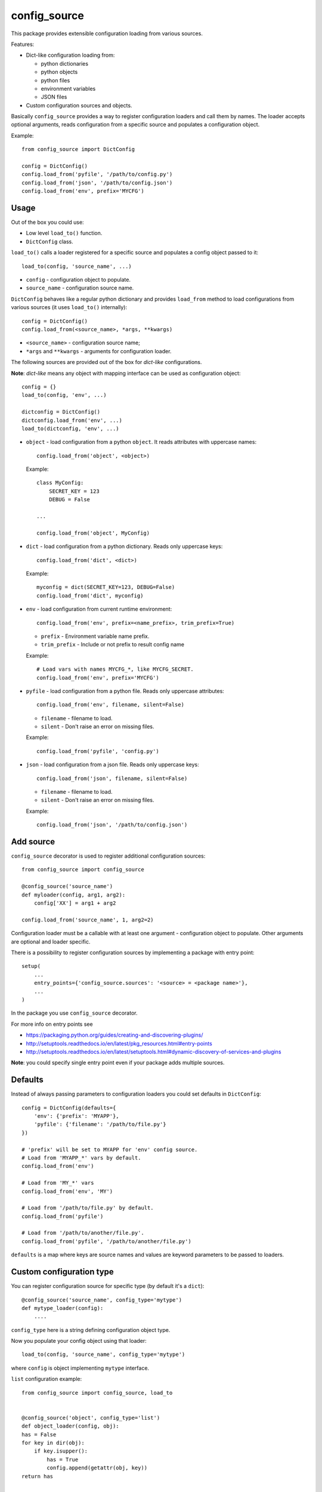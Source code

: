 config_source
=============

.. image:: https://travis-ci.org/LudditeLabs/config_source.svg?branch=master
   :target: https://travis-ci.org/LudditeLabs/config_source

This package provides extensible configuration loading from various sources.

Features:

* Dict-like configuration loading from:

  - python dictionaries
  - python objects
  - python files
  - environment variables
  - JSON files

* Custom configuration sources and objects.

Basically ``config_source`` provides a way to register configuration loaders and
call them by names. The loader accepts optional arguments, reads configuration
from a specific source and populates a configuration object.

Example::

    from config_source import DictConfig

    config = DictConfig()
    config.load_from('pyfile', '/path/to/config.py')
    config.load_from('json', '/path/to/config.json')
    config.load_from('env', prefix='MYCFG')

Usage
-----

Out of the box you could use:

* Low level ``load_to()`` function.
* ``DictConfig`` class.


``load_to()`` calls a loader registered for a specific source and populates
a config object passed to it::

    load_to(config, 'source_name', ...)

* ``config`` - configuration object to populate.
* ``source_name`` - configuration source name.

``DictConfig`` behaves like a regular python dictionary and provides
``load_from`` method to load configurations from various sources (it uses
``load_to()`` internally)::

    config = DictConfig()
    config.load_from(<source_name>, *args, **kwargs)

* ``<source_name>`` - configuration source name;

* ``*args`` and ``**kwargs`` - arguments for configuration loader.

The following sources are provided out of the box for *dict-like*
configurations.

**Note**: *dict-like* means any object with mapping interface can be used as
configuration object::

    config = {}
    load_to(config, 'env', ...)

    dictconfig = DictConfig()
    dictconfig.load_from('env', ...)
    load_to(dictconfig, 'env', ...)

* ``object`` - load configuration from a python ``object``. It reads attributes
  with uppercase names::


      config.load_from('object', <object>)

  Example::

      class MyConfig:
          SECRET_KEY = 123
          DEBUG = False

      ...

      config.load_from('object', MyConfig)

* ``dict`` - load configuration from a python dictionary. Reads only uppercase
  keys::

      config.load_from('dict', <dict>)

  Example::

      myconfig = dict(SECRET_KEY=123, DEBUG=False)
      config.load_from('dict', myconfig)

* ``env`` - load configuration from current runtime environment::

      config.load_from('env', prefix=<name_prefix>, trim_prefix=True)


  - ``prefix`` - Environment variable name prefix.

  - ``trim_prefix`` - Include or not prefix to result config name

  Example::

      # Load vars with names MYCFG_*, like MYCFG_SECRET.
      config.load_from('env', prefix='MYCFG')

* ``pyfile`` - load configuration from a python file. Reads only uppercase
  attributes::

      config.load_from('env', filename, silent=False)

  - ``filename`` - filename to load.

  - ``silent`` - Don't raise an error on missing files.

  Example::

      config.load_from('pyfile', 'config.py')

* ``json`` - load configuration from a json file. Reads only uppercase keys::

      config.load_from('json', filename, silent=False)

  - ``filename`` - filename to load.

  - ``silent`` - Don't raise an error on missing files.

  Example::

      config.load_from('json', '/path/to/config.json')

Add source
----------

``config_source`` decorator is used to register additional configuration
sources::

    from config_source import config_source

    @config_source('source_name')
    def myloader(config, arg1, arg2):
        config['XX'] = arg1 + arg2

    config.load_from('source_name', 1, arg2=2)

Configuration loader must be a callable with at least one argument -
configuration object to populate. Other arguments are optional and loader specific.

There is a possibility to register configuration sources by implementing
a package with entry point::

    setup(
        ...
        entry_points={'config_source.sources': '<source> = <package name>'},
        ...
    )

In the package you use ``config_source`` decorator.

For more info on entry points see

* https://packaging.python.org/guides/creating-and-discovering-plugins/
* http://setuptools.readthedocs.io/en/latest/pkg_resources.html#entry-points
* http://setuptools.readthedocs.io/en/latest/setuptools.html#dynamic-discovery-of-services-and-plugins

**Note**: you could specify single entry point even if your package adds
multiple sources.

Defaults
--------

Instead of always passing parameters to configuration loaders you could set
defaults in ``DictConfig``::

    config = DictConfig(defaults={
        'env': {'prefix': 'MYAPP'},
        'pyfile': {'filename': '/path/to/file.py'}
    })

    # 'prefix' will be set to MYAPP for 'env' config source.
    # Load from 'MYAPP_*' vars by default.
    config.load_from('env')

    # Load from 'MY_*' vars
    config.load_from('env', 'MY')

    # Load from '/path/to/file.py' by default.
    config.load_from('pyfile')

    # Load from '/path/to/another/file.py'.
    config.load_from('pyfile', '/path/to/another/file.py')

``defaults`` is a map where keys are source names and values are keyword
parameters to be passed to loaders.

Custom configuration type
-------------------------

You can register configuration source for specific type
(by default it's a ``dict``)::

    @config_source('source_name', config_type='mytype')
    def mytype_loader(config):
        ....

``config_type`` here is a string defining configuration object type.

Now you populate your config object using that loader::

    load_to(config, 'source_name', config_type='mytype')

where ``config`` is object implementing ``mytype`` interface.

``list`` configuration example::

    from config_source import config_source, load_to


    @config_source('object', config_type='list')
    def object_loader(config, obj):
    has = False
    for key in dir(obj):
        if key.isupper():
            has = True
            config.append(getattr(obj, key))
    return has


    class MyConfig:
        SECRET = 1
        DEBUG = False


    cfg = []
    load_to(cfg, 'object', config_type='list')

    # cfg = [1, False]

    # Fails because by default it calls loader for 'dict' configuration.
    # load_to(cfg, 'object')

